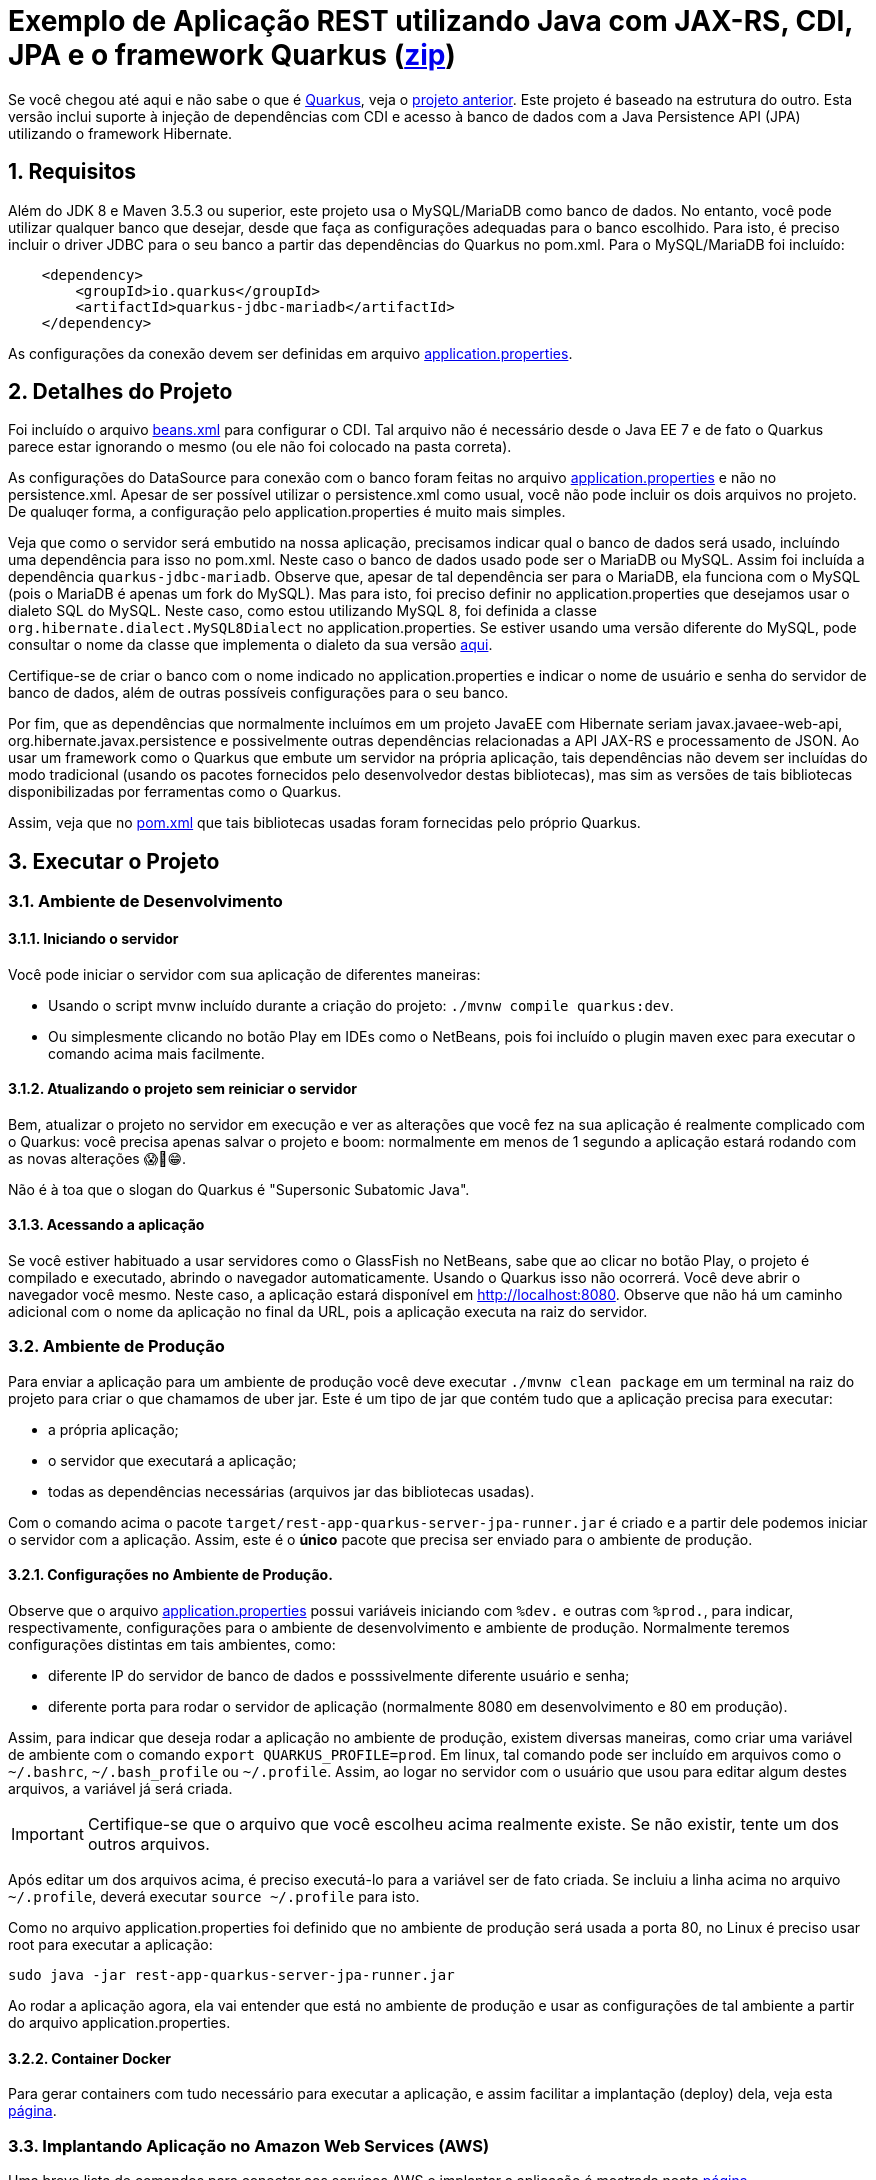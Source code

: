:source-highlighter: highlightjs
:numbered:

ifdef::env-github[]
:outfilesuffix: .adoc
:caution-caption: :fire:
:important-caption: :exclamation:
:note-caption: :paperclip:
:tip-caption: :bulb:
:warning-caption: :warning:
endif::[]

= Exemplo de Aplicação REST utilizando Java com JAX-RS, CDI, JPA e o framework Quarkus (link:https://kinolien.github.io/gitzip/?download=/manoelcampos/sd-webservices/tree/master/4.6-ws-rest-quarkus-jpa[zip])

Se você chegou até aqui e não sabe o que é https://quarkus.io[Quarkus], veja o link:../4.5-ws-rest-quarkus-framework[projeto anterior]. Este projeto é baseado na estrutura do outro. Esta versão inclui suporte à injeção de dependências com CDI e acesso à banco de dados com a Java Persistence API (JPA) utilizando o framework Hibernate.

== Requisitos

Além do JDK 8 e Maven 3.5.3 ou superior, este projeto usa o MySQL/MariaDB como banco de dados.
No entanto, você pode utilizar qualquer banco que desejar, desde que faça as configurações adequadas para o banco escolhido. Para isto, é preciso incluir o driver JDBC para o seu banco a partir das dependências do Quarkus no pom.xml. Para o MySQL/MariaDB foi incluído:

[source,xml]
----

    <dependency>
        <groupId>io.quarkus</groupId>
        <artifactId>quarkus-jdbc-mariadb</artifactId>
    </dependency>
----

As configurações da conexão devem ser definidas em arquivo link:src/main/resources/application.properties[application.properties].

== Detalhes do Projeto

Foi incluído o arquivo link:src/main/webapp/WEB-INF/beans.xml[beans.xml] para configurar o CDI. Tal arquivo não é necessário desde o Java EE 7 e de fato o Quarkus parece estar ignorando o mesmo (ou ele não foi colocado na pasta correta).

As configurações do DataSource para conexão com o banco foram feitas no arquivo link:src/main/resources/application.properties[application.properties] e não no persistence.xml. Apesar de ser possível utilizar o persistence.xml como usual, você não pode incluir os dois arquivos no projeto. De qualuqer forma, a configuração pelo application.properties é muito mais simples.

Veja que como o servidor será embutido na nossa aplicação, precisamos indicar qual o banco de dados será usado, incluíndo uma dependência para isso no pom.xml. Neste caso o banco de dados usado pode ser o MariaDB ou MySQL. Assim foi incluída a dependência `quarkus-jdbc-mariadb`. Observe que, apesar de tal dependência ser para o MariaDB, ela funciona com o MySQL (pois o MariaDB é apenas um fork do MySQL).
Mas para isto, foi preciso definir no application.properties que desejamos usar o dialeto SQL do MySQL.
Neste caso, como estou utilizando MySQL 8, foi definida a classe `org.hibernate.dialect.MySQL8Dialect` no application.properties. Se estiver usando uma versão diferente do MySQL, pode consultar o nome da classe que implementa o dialeto da sua versão https://docs.jboss.org/hibernate/stable/orm/javadocs/org/hibernate/dialect/package-summary.html[aqui].

Certifique-se de criar o banco com o nome indicado no application.properties e indicar o nome de usuário e senha do servidor de banco de dados, além de outras possíveis configurações para o seu banco.

Por fim, que as dependências que normalmente incluímos em um projeto JavaEE com Hibernate seriam javax.javaee-web-api, org.hibernate.javax.persistence e possivelmente outras dependências relacionadas a API JAX-RS e processamento de JSON. Ao usar um framework como o Quarkus que embute um servidor na própria aplicação, tais dependências não devem ser incluídas do modo tradicional (usando os pacotes fornecidos pelo desenvolvedor destas bibliotecas), mas sim as versões de tais bibliotecas disponibilizadas por ferramentas como o Quarkus.

Assim, veja que no link:pom.xml[pom.xml] que tais bibliotecas usadas foram fornecidas pelo próprio Quarkus.

== Executar o Projeto

=== Ambiente de Desenvolvimento 

==== Iniciando o servidor

Você pode iniciar o servidor com sua aplicação de diferentes maneiras:

- Usando o script mvnw incluído durante a criação do projeto: `./mvnw compile quarkus:dev`.
- Ou simplesmente clicando no botão Play em IDEs como o NetBeans, pois foi incluído o plugin maven exec para executar o comando acima mais facilmente.

==== Atualizando o projeto sem reiniciar o servidor

Bem, atualizar o projeto no servidor em execução e ver as alterações que você fez na sua aplicação é realmente complicado com o Quarkus: você precisa apenas salvar o projeto e boom: normalmente em menos de 1 segundo a aplicação estará rodando com as novas alterações 😱🚀😁.

Não é à toa que o slogan do Quarkus é "Supersonic Subatomic Java".

==== Acessando a aplicação

Se você estiver habituado a usar servidores como o GlassFish no NetBeans, sabe que ao clicar no botão Play, o projeto é compilado e executado, abrindo o navegador automaticamente.
Usando o Quarkus isso não ocorrerá.
Você deve abrir o navegador você mesmo. Neste caso, a aplicação estará disponível
em http://localhost:8080. Observe que não há um caminho adicional com o nome da aplicação no final da URL, pois a aplicação executa na raiz do servidor.

=== Ambiente de Produção

Para enviar a aplicação para um ambiente de produção você deve executar `./mvnw clean package` em um terminal na raiz do projeto para criar o que chamamos de uber jar. Este é um tipo de jar que contém tudo que a aplicação precisa para executar:

- a própria aplicação;
- o servidor que executará a aplicação;
- todas as dependências necessárias (arquivos jar das bibliotecas usadas).

Com o comando acima o pacote `target/rest-app-quarkus-server-jpa-runner.jar` é criado e a partir dele podemos iniciar o servidor com a aplicação. Assim, este é o *único* pacote que precisa ser enviado para o ambiente de produção. 

==== Configurações no Ambiente de Produção.

Observe que o arquivo link:src/main/resources/application.properties[application.properties]
possui variáveis iniciando com `%dev.` e outras com `%prod.`, para indicar,
respectivamente, configurações para o ambiente de desenvolvimento e ambiente de produção.
Normalmente teremos configurações distintas em tais ambientes, como:

- diferente IP do servidor de banco de dados e posssivelmente diferente usuário e senha;
- diferente porta para rodar o servidor de aplicação (normalmente 8080 em desenvolvimento e 80 em produção).

Assim, para indicar que deseja rodar a aplicação no ambiente de produção, existem diversas maneiras,
como criar uma variável de ambiente com o comando `export QUARKUS_PROFILE=prod`. Em linux, tal comando pode ser incluído em arquivos como o `~/.bashrc`, `~/.bash_profile` ou `~/.profile`. Assim, ao logar no servidor com o usuário que usou para editar algum destes arquivos, a variável já será criada.

IMPORTANT: Certifique-se que o arquivo que você escolheu acima realmente existe. Se não existir, tente um dos outros arquivos.

Após editar um dos arquivos acima, é preciso executá-lo para a variável ser de fato criada.
Se incluiu a linha acima no arquivo `~/.profile`, deverá executar `source ~/.profile` para isto.

Como no arquivo application.properties foi definido que no ambiente de produção
será usada a porta 80, no Linux é preciso usar root para executar a aplicação:

[source,bash]
----
sudo java -jar rest-app-quarkus-server-jpa-runner.jar
----

Ao rodar a aplicação agora, ela vai entender que está no ambiente de produção e usar as configurações de tal ambiente a partir do arquivo application.properties.

==== Container Docker

Para gerar containers com tudo necessário para executar a aplicação, e assim facilitar a implantação (deploy) dela, veja esta link:docker-container.adoc[página]. 

=== Implantando Aplicação no Amazon Web Services (AWS)

Uma breve lista de comandos para conectar aos serviços AWS e implantar
a aplicação é mostrada nesta link:aws.adoc[página].

== Referências

- https://quarkus.io
- https://quarkus.io/guides/getting-started-guide
- https://quarkus.io/guides/building-native-image-guide
- https://quarkus.io/guides/rest-json-guide
- https://lordofthejars.github.io/quarkus-cheat-sheet/
- https://quarkus.io/guides/application-configuration-guide